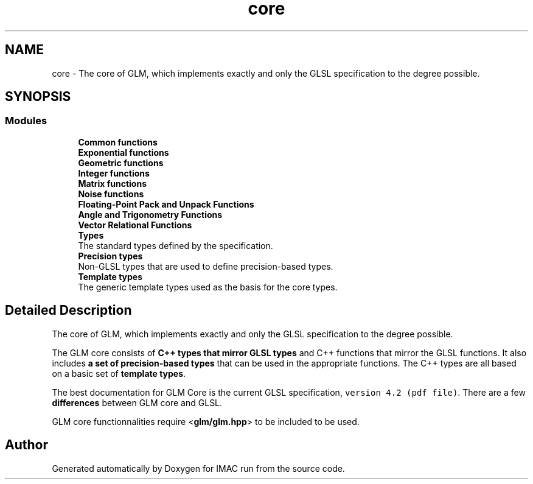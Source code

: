 .TH "core" 3 "Tue Dec 18 2018" "IMAC run" \" -*- nroff -*-
.ad l
.nh
.SH NAME
core \- The core of GLM, which implements exactly and only the GLSL specification to the degree possible\&.  

.SH SYNOPSIS
.br
.PP
.SS "Modules"

.in +1c
.ti -1c
.RI "\fBCommon functions\fP"
.br
.ti -1c
.RI "\fBExponential functions\fP"
.br
.ti -1c
.RI "\fBGeometric functions\fP"
.br
.ti -1c
.RI "\fBInteger functions\fP"
.br
.ti -1c
.RI "\fBMatrix functions\fP"
.br
.ti -1c
.RI "\fBNoise functions\fP"
.br
.ti -1c
.RI "\fBFloating\-Point Pack and Unpack Functions\fP"
.br
.ti -1c
.RI "\fBAngle and Trigonometry Functions\fP"
.br
.ti -1c
.RI "\fBVector Relational Functions\fP"
.br
.ti -1c
.RI "\fBTypes\fP"
.br
.RI "The standard types defined by the specification\&. "
.ti -1c
.RI "\fBPrecision types\fP"
.br
.RI "Non-GLSL types that are used to define precision-based types\&. "
.ti -1c
.RI "\fBTemplate types\fP"
.br
.RI "The generic template types used as the basis for the core types\&. "
.in -1c
.SH "Detailed Description"
.PP 
The core of GLM, which implements exactly and only the GLSL specification to the degree possible\&. 

The GLM core consists of \fBC++ types that mirror GLSL types\fP and C++ functions that mirror the GLSL functions\&. It also includes \fBa set of precision-based types\fP that can be used in the appropriate functions\&. The C++ types are all based on a basic set of \fBtemplate types\fP\&.
.PP
The best documentation for GLM Core is the current GLSL specification, \fCversion 4\&.2 (pdf file)\fP\&. There are a few \fBdifferences\fP between GLM core and GLSL\&.
.PP
GLM core functionnalities require <\fBglm/glm\&.hpp\fP> to be included to be used\&. 
.SH "Author"
.PP 
Generated automatically by Doxygen for IMAC run from the source code\&.

